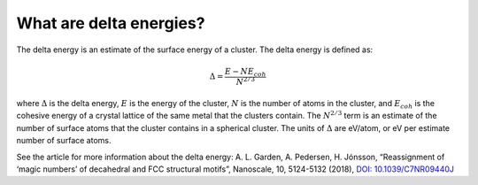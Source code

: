 
.. _What_are_delta_energies:

What are delta energies?
########################

The delta energy is an estimate of the surface energy of a cluster. The delta energy is defined as:

.. math::

	\Delta = \frac{E - NE_{coh}}{N^{2/3}}

where :math:`\Delta` is the delta energy, :math:`E` is the energy of the cluster, :math:`N` is the number of atoms in the cluster, and :math:`E_{coh}` is the cohesive energy of a crystal lattice of the same metal that the clusters contain. The :math:`N^{2/3}` term is an estimate of the number of surface atoms that the cluster contains in a spherical cluster. The units of :math:`\Delta` are eV/atom, or eV per estimate number of surface atoms. 

See the article for more information about the delta energy: A. L. Garden, A. Pedersen, H. Jónsson, “Reassignment of ‘magic numbers’ of decahedral and FCC structural motifs”, Nanoscale, 10, 5124-5132 (2018), `DOI: 10.1039/C7NR09440J <https://doi.org/10.1039/C7NR09440J>`_